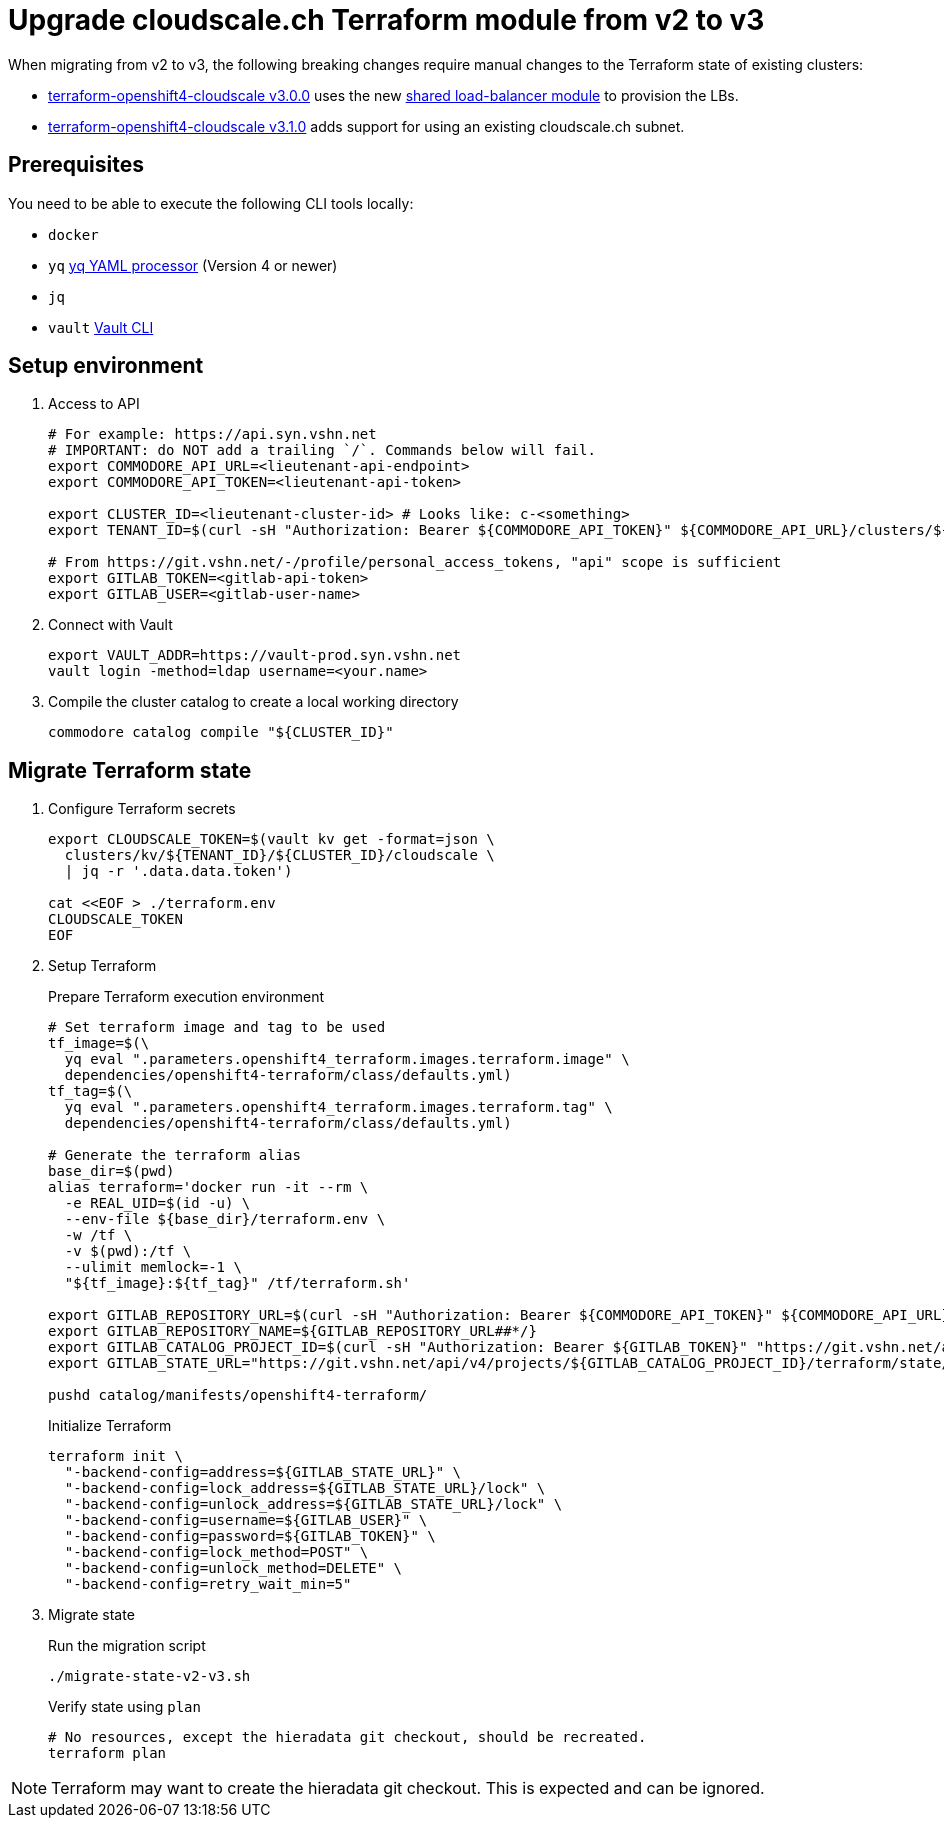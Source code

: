 = Upgrade cloudscale.ch Terraform module from v2 to v3

When migrating from v2 to v3, the following breaking changes require manual changes to the Terraform state of existing clusters:

* https://github.com/appuio/terraform-openshift4-cloudscale/releases/tag/v3.0.0[terraform-openshift4-cloudscale v3.0.0] uses the new https://github.com/appuio/terraform-modules/tree/main/modules/vshn-lbaas-cloudscale[shared load-balancer module] to provision the LBs.
* https://github.com/appuio/terraform-openshift4-cloudscale/releases/tag/v3.1.0[terraform-openshift4-cloudscale v3.1.0] adds support for using an existing cloudscale.ch subnet.


== Prerequisites

You need to be able to execute the following CLI tools locally:

* `docker`
* `yq` https://github.com/mikefarah/yq[yq YAML processor] (Version 4 or newer)
* `jq`
* `vault` https://www.vaultproject.io/docs/commands[Vault CLI]

== Setup environment

. Access to API
+
[source,bash]
----
# For example: https://api.syn.vshn.net
# IMPORTANT: do NOT add a trailing `/`. Commands below will fail.
export COMMODORE_API_URL=<lieutenant-api-endpoint>
export COMMODORE_API_TOKEN=<lieutenant-api-token>

export CLUSTER_ID=<lieutenant-cluster-id> # Looks like: c-<something>
export TENANT_ID=$(curl -sH "Authorization: Bearer ${COMMODORE_API_TOKEN}" ${COMMODORE_API_URL}/clusters/${CLUSTER_ID} | jq -r .tenant)

# From https://git.vshn.net/-/profile/personal_access_tokens, "api" scope is sufficient
export GITLAB_TOKEN=<gitlab-api-token>
export GITLAB_USER=<gitlab-user-name>
----

. Connect with Vault
+
[source,bash]
----
export VAULT_ADDR=https://vault-prod.syn.vshn.net
vault login -method=ldap username=<your.name>
----

. Compile the cluster catalog to create a local working directory
+
[source,bash]
----
commodore catalog compile "${CLUSTER_ID}"
----

== Migrate Terraform state

. Configure Terraform secrets
+
[source,bash]
----
export CLOUDSCALE_TOKEN=$(vault kv get -format=json \
  clusters/kv/${TENANT_ID}/${CLUSTER_ID}/cloudscale \
  | jq -r '.data.data.token')

cat <<EOF > ./terraform.env
CLOUDSCALE_TOKEN
EOF
----

. Setup Terraform
+
.Prepare Terraform execution environment
[source,bash]
----
# Set terraform image and tag to be used
tf_image=$(\
  yq eval ".parameters.openshift4_terraform.images.terraform.image" \
  dependencies/openshift4-terraform/class/defaults.yml)
tf_tag=$(\
  yq eval ".parameters.openshift4_terraform.images.terraform.tag" \
  dependencies/openshift4-terraform/class/defaults.yml)

# Generate the terraform alias
base_dir=$(pwd)
alias terraform='docker run -it --rm \
  -e REAL_UID=$(id -u) \
  --env-file ${base_dir}/terraform.env \
  -w /tf \
  -v $(pwd):/tf \
  --ulimit memlock=-1 \
  "${tf_image}:${tf_tag}" /tf/terraform.sh'

export GITLAB_REPOSITORY_URL=$(curl -sH "Authorization: Bearer ${COMMODORE_API_TOKEN}" ${COMMODORE_API_URL}/clusters/${CLUSTER_ID} | jq -r '.gitRepo.url' | sed 's|ssh://||; s|/|:|')
export GITLAB_REPOSITORY_NAME=${GITLAB_REPOSITORY_URL##*/}
export GITLAB_CATALOG_PROJECT_ID=$(curl -sH "Authorization: Bearer ${GITLAB_TOKEN}" "https://git.vshn.net/api/v4/projects?simple=true&search=${GITLAB_REPOSITORY_NAME/.git}" | jq -r ".[] | select(.ssh_url_to_repo == \"${GITLAB_REPOSITORY_URL}\") | .id")
export GITLAB_STATE_URL="https://git.vshn.net/api/v4/projects/${GITLAB_CATALOG_PROJECT_ID}/terraform/state/cluster"

pushd catalog/manifests/openshift4-terraform/
----
+
.Initialize Terraform
[source,bash]
----
terraform init \
  "-backend-config=address=${GITLAB_STATE_URL}" \
  "-backend-config=lock_address=${GITLAB_STATE_URL}/lock" \
  "-backend-config=unlock_address=${GITLAB_STATE_URL}/lock" \
  "-backend-config=username=${GITLAB_USER}" \
  "-backend-config=password=${GITLAB_TOKEN}" \
  "-backend-config=lock_method=POST" \
  "-backend-config=unlock_method=DELETE" \
  "-backend-config=retry_wait_min=5"
----

. Migrate state
+
.Run the migration script
[source,bash]
----
./migrate-state-v2-v3.sh
----
+
.Verify state using `plan`
[source,bash]
----
# No resources, except the hieradata git checkout, should be recreated.
terraform plan
----

NOTE: Terraform may want to create the hieradata git checkout. This is expected and can be ignored.
